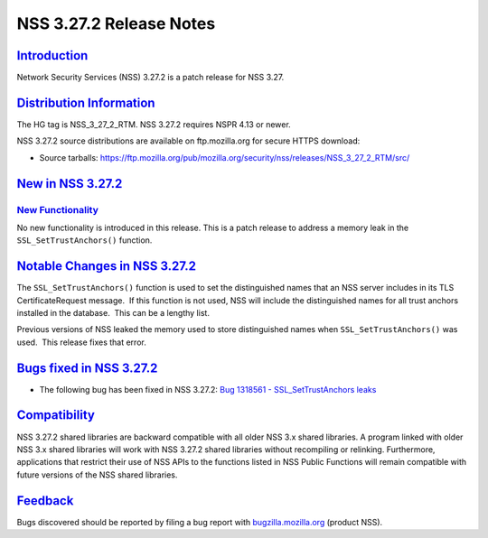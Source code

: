 .. _mozilla_projects_nss_nss_3_27_2_release_notes:

NSS 3.27.2 Release Notes
========================

`Introduction <#introduction>`__
--------------------------------

.. container::

   Network Security Services (NSS) 3.27.2 is a patch release for NSS 3.27.

.. _distribution_information:

`Distribution Information <#distribution_information>`__
--------------------------------------------------------

.. container::

   The HG tag is NSS_3_27_2_RTM. NSS 3.27.2 requires NSPR 4.13 or newer.

   NSS 3.27.2 source distributions are available on ftp.mozilla.org for secure HTTPS download:

   -  Source tarballs:
      `https://ftp.mozilla.org/pub/mozilla.org/security/nss/releases/NSS_3_27_2_RTM/src/ <https://ftp.mozilla.org/pub/mozilla.org/security/nss/releases/NSS_3_27_1_RTM/src/>`__

.. _new_in_nss_3.27.2:

`New in NSS 3.27.2 <#new_in_nss_3.27.2>`__
------------------------------------------

.. container::

.. _new_functionality:

`New Functionality <#new_functionality>`__
~~~~~~~~~~~~~~~~~~~~~~~~~~~~~~~~~~~~~~~~~~

.. container::

   No new functionality is introduced in this release. This is a patch release to address a memory
   leak in the ``SSL_SetTrustAnchors()`` function.

.. _notable_changes_in_nss_3.27.2:

`Notable Changes in NSS 3.27.2 <#notable_changes_in_nss_3.27.2>`__
------------------------------------------------------------------

.. container::

   The ``SSL_SetTrustAnchors()`` function is used to set the distinguished names that an NSS server
   includes in its TLS CertificateRequest message.  If this function is not used, NSS will include
   the distinguished names for all trust anchors installed in the database.  This can be a lengthy
   list.

   Previous versions of NSS leaked the memory used to store distinguished names when
   ``SSL_SetTrustAnchors()`` was used.  This release fixes that error.

.. _bugs_fixed_in_nss_3.27.2:

`Bugs fixed in NSS 3.27.2 <#bugs_fixed_in_nss_3.27.2>`__
--------------------------------------------------------

.. container::

   -  The following bug has been fixed in NSS 3.27.2: `Bug 1318561 - SSL_SetTrustAnchors
      leaks <https://bugzilla.mozilla.org/show_bug.cgi?id=1318561>`__

`Compatibility <#compatibility>`__
----------------------------------

.. container::

   NSS 3.27.2 shared libraries are backward compatible with all older NSS 3.x shared libraries. A
   program linked with older NSS 3.x shared libraries will work with NSS 3.27.2 shared libraries
   without recompiling or relinking. Furthermore, applications that restrict their use of NSS APIs
   to the functions listed in NSS Public Functions will remain compatible with future versions of
   the NSS shared libraries.

`Feedback <#feedback>`__
------------------------

.. container::

   Bugs discovered should be reported by filing a bug report with
   `bugzilla.mozilla.org <https://bugzilla.mozilla.org/enter_bug.cgi?product=NSS>`__ (product NSS).